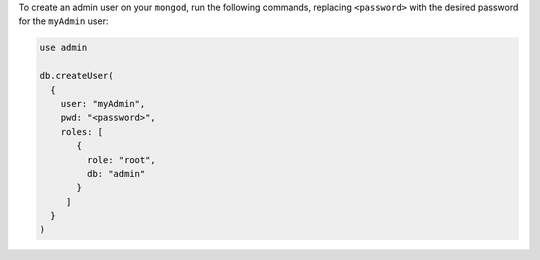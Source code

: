 To create an admin user on your ``mongod``, run the following
commands, replacing ``<password>`` with the desired password 
for the ``myAdmin`` user:

.. code-block:: javascript

   use admin

   db.createUser(
     {
       user: "myAdmin",
       pwd: "<password>",
       roles: [
          {
            role: "root",
            db: "admin"
          }
        ]
     } 
   )
